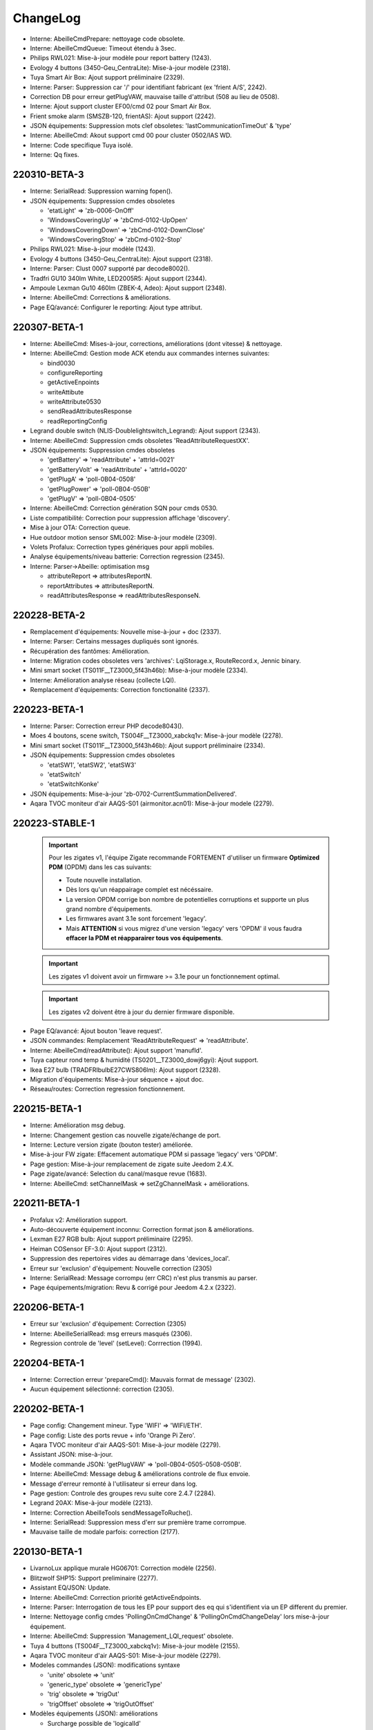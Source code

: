 ChangeLog
=========

- Interne: AbeilleCmdPrepare: nettoyage code obsolete.
- Interne: AbeilleCmdQueue: Timeout étendu à 3sec.
- Philips RWL021: Mise-à-jour modèle pour report battery (1243).
- Evology 4 buttons (3450-Geu_CentraLite): Mise-à-jour modèle (2318).
- Tuya Smart Air Box: Ajout support préliminaire (2329).
- Interne: Parser: Suppression car '/' pour identifiant fabricant (ex 'frient A/S', 2242).
- Correction DB pour erreur getPlugVAW, mauvaise taille d'attribut (508 au lieu de 0508).
- Interne: Ajout support cluster EF00/cmd 02 pour Smart Air Box.
- Frient smoke alarm (SMSZB-120, frientAS): Ajout support (2242).
- JSON équipements: Suppression mots clef obsoletes: 'lastCommunicationTimeOut' & 'type'
- Interne: AbeilleCmd: Akout support cmd 00 pour cluster 0502/IAS WD.
- Interne: Code specifique Tuya isolé.
- Interne: Qq fixes.

220310-BETA-3
-------------

- Interne: SerialRead: Suppression warning fopen().
- JSON équipements: Suppression cmdes obsoletes

  - 'etatLight' => 'zb-0006-OnOff'
  - 'WindowsCoveringUp' => 'zbCmd-0102-UpOpen'
  - 'WindowsCoveringDown' => 'zbCmd-0102-DownClose'
  - 'WindowsCoveringStop' => 'zbCmd-0102-Stop'
- Philips RWL021: Mise-à-jour modèle (1243).
- Evology 4 buttons (3450-Geu_CentraLite): Ajout support (2318).
- Interne: Parser: Clust 0007 supporté par decode8002().
- Tradfri GU10 340lm White, LED2005R5: Ajout support (2344).
- Ampoule Lexman Gu10 460lm (ZBEK-4, Adeo): Ajout support (2348).
- Interne: AbeilleCmd: Corrections & améliorations.
- Page EQ/avancé: Configurer le reporting: Ajout type attribut.

220307-BETA-1
-------------

- Interne: AbeilleCmd: Mises-à-jour, corrections, améliorations (dont vitesse) & nettoyage.
- Interne: AbeilleCmd: Gestion mode ACK etendu aux commandes internes suivantes:

  - bind0030
  - configureReporting
  - getActiveEnpoints
  - writeAttibute
  - writeAttribute0530
  - sendReadAttributesResponse
  - readReportingConfig
- Legrand double switch (NLIS-Doublelightswitch_Legrand): Ajout support (2343).
- Interne: AbeilleCmd: Suppression cmds obsoletes 'ReadAttributeRequestXX'.
- JSON équipements: Suppression cmdes obsoletes

  - 'getBattery' => 'readAttribute' + 'attrId=0021'
  - 'getBatteryVolt' => 'readAttribute' + 'attrId=0020'
  - 'getPlugA' => 'poll-0B04-0508'
  - 'getPlugPower' => 'poll-0B04-050B'
  - 'getPlugV' => 'poll-0B04-0505'
- Interne: AbeilleCmd: Correction génération SQN pour cmds 0530.
- Liste compatibilité: Correction pour suppression affichage 'discovery'.
- Mise à jour OTA: Correction queue.
- Hue outdoor motion sensor SML002: Mise-à-jour modèle (2309).
- Volets Profalux: Correction types génériques pour appli mobiles.
- Analyse équipements/niveau batterie: Correction regression (2345).
- Interne: Parser->Abeille: optimisation msg

  - attributeReport => attributesReportN.
  - reportAttributes => attributesReportN.
  - readAttributesResponse => readAttributesResponseN.

220228-BETA-2
-------------

- Remplacement d'équipements: Nouvelle mise-à-jour + doc (2337).
- Interne: Parser: Certains messages dupliqués sont ignorés.
- Récupération des fantômes: Amélioration.
- Interne: Migration codes obsoletes vers 'archives': LqiStorage.x, RouteRecord.x, Jennic binary.
- Mini smart socket (TS011F__TZ3000_5f43h46b): Mise-à-jour modèle (2334).
- Interne: Amélioration analyse réseau (collecte LQI).
- Remplacement d'équipements: Correction fonctionalité (2337).

220223-BETA-1
-------------

- Interne: Parser: Correction erreur PHP decode8043().
- Moes 4 boutons, scene switch, TS004F__TZ3000_xabckq1v: Mise-à-jour modèle (2278).
- Mini smart socket (TS011F__TZ3000_5f43h46b): Ajout support préliminaire (2334).
- JSON équipements: Suppression cmdes obsoletes

  - 'etatSW1', 'etatSW2', 'etatSW3'
  - 'etatSwitch'
  - 'etatSwitchKonke'
- JSON équipements: Mise-à-jour 'zb-0702-CurrentSummationDelivered'.
- Aqara TVOC moniteur d'air AAQS-S01 (airmonitor.acn01): Mise-à-jour modele (2279).

220223-STABLE-1
---------------

  .. important:: Pour les zigates v1, l'équipe Zigate recommande FORTEMENT d'utiliser un firmware **Optimized PDM** (OPDM) dans les cas suivants:

      - Toute nouvelle installation.
      - Dès lors qu'un réappairage complet est nécéssaire.
      - La version OPDM corrige bon nombre de potentielles corruptions et supporte un plus grand nombre d'équipements.
      - Les firmwares avant 3.1e sont forcement 'legacy'.
      - Mais **ATTENTION** si vous migrez d'une version 'legacy' vers 'OPDM' il vous faudra **effacer la PDM et réapparairer tous vos équipements**.

  .. important:: Les zigates v1 doivent avoir un firmware >= 3.1e pour un fonctionnement optimal.
  .. important:: Les zigates v2 doivent être à jour du dernier firmware disponible.

- Page EQ/avancé: Ajout bouton 'leave request'.
- JSON commandes: Remplacement 'ReadAttributeRequest' => 'readAttribute'.
- Interne: AbeilleCmd/readAttribute(): Ajout support 'manufId'.
- Tuya capteur rond temp & humidité (TS0201__TZ3000_dowj6gyi): Ajout support.
- Ikea E27 bulb (TRADFRIbulbE27CWS806lm): Ajout support (2328).
- Migration d'équipements: Mise-à-jour séquence + ajout doc.
- Réseau/routes: Correction regression fonctionnement.

220215-BETA-1
-------------

- Interne: Amélioration msg debug.
- Interne: Changement gestion cas nouvelle zigate/échange de port.
- Interne: Lecture version zigate (bouton tester) améliorée.
- Mise-à-jour FW zigate: Effacement automatique PDM si passage 'legacy' vers 'OPDM'.
- Page gestion: Mise-à-jour remplacement de zigate suite Jeedom 2.4.X.
- Page zigate/avancé: Selection du canal/masque revue (1683).
- Interne: AbeilleCmd: setChannelMask => setZgChannelMask + améliorations.

220211-BETA-1
-------------

- Profalux v2: Amélioration support.
- Auto-découverte équipement inconnu: Correction format json & améliorations.
- Lexman E27 RGB bulb: Ajout support préliminaire (2295).
- Heiman COSensor EF-3.0: Ajout support (2312).
- Suppression des repertoires vides au démarrage dans 'devices_local'.
- Erreur sur 'exclusion' d'équipement: Nouvelle correction (2305)
- Interne: SerialRead: Message corrompu (err CRC) n'est plus transmis au parser.
- Page équipements/migration: Revu & corrigé pour Jeedom 4.2.x (2322).

220206-BETA-1
-------------

- Erreur sur 'exclusion' d'équipement: Correction (2305)
- Interne: AbeilleSerialRead: msg erreurs masqués (2306).
- Regression controle de 'level' (setLevel): Corrrection (1994).

220204-BETA-1
-------------

- Interne: Correction erreur 'prepareCmd(): Mauvais format de message' (2302).
- Aucun équipement sélectionné: correction (2305).

220202-BETA-1
-------------

- Page config: Changement mineur. Type 'WIFI' => 'WIFI/ETH'.
- Page config: Liste des ports revue + info 'Orange Pi Zero'.
- Aqara TVOC moniteur d'air AAQS-S01: Mise-à-jour modèle (2279).
- Assistant JSON: mise-à-jour.
- Modèle commande JSON: 'getPlugVAW' => 'poll-0B04-0505-0508-050B'.
- Interne: AbeilleCmd: Message debug & améliorations controle de flux envoie.
- Message d'erreur remonté à l'utilisateur si erreur dans log.
- Page gestion: Controle des groupes revu suite core 2.4.7 (2284).
- Legrand 20AX: Mise-à-jour modèle (2213).
- Interne: Correction AbeilleTools sendMessageToRuche().
- Interne: SerialRead: Suppression mess d'err sur première trame corrompue.
- Mauvaise taille de modale parfois: correction (2177).

220130-BETA-1
-------------

- LivarnoLux applique murale HG06701: Correction modèle (2256).
- Blitzwolf SHP15: Support preliminaire (2277).
- Assistant EQ/JSON: Update.
- Interne: AbeilleCmd: Correction priorité getActiveEndpoints.
- Interne: Parser: Interrogation de tous les EP pour support des eq qui s'identifient via un EP different du premier.
- Interne: Nettoyage config cmdes 'PollingOnCmdChange' & 'PollingOnCmdChangeDelay' lors mise-à-jour équipement.
- Interne: AbeilleCmd: Suppression 'Management_LQI_request' obsolete.
- Tuya 4 buttons (TS004F__TZ3000_xabckq1v): Mise-à-jour modèle (2155).
- Aqara TVOC moniteur d'air AAQS-S01: Mise-à-jour modèle (2279).
- Modeles commandes (JSON): modifications syntaxe

  - 'unite' obsolete => 'unit'
  - 'generic_type' obsolete => 'genericType'
  - 'trig' obsolete => 'trigOut'
  - 'trigOffset' obsolete => 'trigOutOffset'
- Modèles équipements (JSON): améliorations

  - Surcharge possible de 'logicalId'
  - Surcharge possible de 'trigOut'
  - Surcharge possible de 'trigOutOffset'
  - Surcharge possible de 'invertBinary'
- Interne: DB eqLogic, config, ab::trig ou trigOffset => ab::trigOut ou trigOutOffset.
- Xiaomi Aqara MCCGQ14LM (magnet.acn001): Correction modèle (2257).
- Interne: checkGpio() revu pour suppression faux message 'PiZigate inutilisable'.
- Page de config: Ajout bouton vers doc & doc préliminaire correspondante.
- Page de config: Bouton 'activer' renommé en 'libérer'. Trompeur. N'active pas la zigate.
- Xiaomi door: Correction etat inversé (regression 220110-BETA-1).
- Interne: CmdQueue: erreur si message trop gros dans queue 'ParserToCmdAck'.
- Interne: AbeilleCmd: Correction regression suite mise-à-jour 'setLevel'.
- Tuya GU10 color bulb (TS0505B__TZ3210_it1u8ahz): Ajout support (2280).

220123-BETA-1
-------------

- Gledopto GU10 buld GL-S-007Z: Ajout support préliminaire (2270).
- Interne: AbeilleCmd: SimpleDescriptorRequest => getSimpleDescriptor.
- Page EQ/avancé: Ajout support 'Simple descriptor request'.
- Interne: AbeilleCmd: IEEE_Address_request => getIeeeAddress.
- Equipement sur secteur en time-out: Correction.
- Interne: Correction msg debug 'IEEE addr mismatch' au démarrage.
- Orvibo CM10ZW: Support signature alternative (2275).
- Interne: AbeilleCmd: Correction pour espace dans valeur slider.
- Interne: AbeilleCmd: Suppression prepare 'setLevel'.

220122-BETA-1
-------------

- Interne: format message queues vers AbeilleCmd modifié.
- Interne: Fusion de plusieurs queues vers AbeilleCmd.
- Erreur getLevel/getEtat inattendue: Correction (2239).
- Xiaomi Aqara MCCGQ14LM (magnet.acn001): Correction modèle (2257).
- Interne: Parser vers Abeille. Attributs groupés pour optimisation.
- Interne: Qq améliorations page EQ/avancé/Zigate.
- Page de config: Amélioration messages mise-à-jour FW.
- Page support/infos clefs: Affichage revu.
- Interne: Parser: Optimisations & nettoyage.
- Interne: Queues revues.
- Page EQ/avancé: possibilité de télécharger discovery 'automatique'.
- Interne: Abeille.class: Vérification de l'état des queues amélioré.
- Xiaomi H1 double rocker: Mise-à-jour modèle + image (2253).
- Interne: Abeille.class: Suppression interrogateUnknowNE().
- Page EQ/avancé: Correction regression bouton "Réinitialiser".
- Page EQ/avancé: Réinit 'defaultUnknown' si modèle officiel existe.
- Interne: Commande 'setColor' (cluster 0300) revue.

220114-BETA-1
-------------

- Interne: Ajout support cmd 00/Setpoint, cluster 0201/thermostat.
- Acova Alcantara: Mise à jour modele pour controle temp (2180).
- 'Graph' visible seulement en mode dev.
- Interne: Gestion des queues: log & suppression msg trop gros. A completer.
- Interne: Gestion des queues en cas de msg trop gros.

220113-BETA-1
-------------

- Xiaomi Aqara wall switch D1 (switch.b1nacn02): Mise-à-jour modèle (2262).
- Profalux Zoe: Identifiant 'TG1' = 'TS' (1066).
- Réseau/bruit: fonctionalité masquée sauf mode dev.
- Interne: Parser: 8401/IAS zone status change revisité.
- RH3040 PIR sensor: Mise-à-jour modèle (2252).
- Gledopto GL-SD-001 AC dimmer: Ajout support (2258).
- Tuya télécommande 4 boutons (TS0044): Ajout support (2251).

220110-BETA-1
-------------

- Interne: Début refonte/nettoyage AbeilleCmd pour amélioration controle de flux.
- Interne: Parser: Support nPDU/aPDU sur messages 8000/8012 & 8702 (FW>=3.1e).
- Interne: Cmd: Ajout support optionnel 'manufId' pour 'writeAttribute'.
- Page EQ/avancé: Ecriture attribut améliorée. Ajout support 'direction' & 'manufId'.
- Xiaomi H1 double rocker: Ajout support (2253).
- JSON équipements: Nettoyage commandes obsolètes

  - 'etat' => 'zb-0006-OnOff'
  - 'etatCharge0' => 'zb-0006-OnOff' + 'ep=01'
  - 'etatCharge1' => 'zb-0006-OnOff' + 'ep=02'
  - 'etatCharge2' => 'zb-0006-OnOff' + 'ep=03'
  - 'etatCharge6' => 'zb-0006-OnOff' + 'ep=07'
  - Ajout surcharge de 'genericType'
  - 'etatInter0' => 'zb-0006-OnOff' + 'ep=01'
  - 'etatInter1' => 'zb-0006-OnOff' + 'ep=02'
  - 'etatInter2' => 'zb-0006-OnOff' + 'ep=03'
  - 'etatDoor' => 'zb-0006-OnOff'
- TRADFRIbulbE14WScandleopal470lm LED1949C5: Mise-à-jour modèle (2250).
- Interne: AbeilleCmd: Suppression prepare readReportingConfig() + getBindingTable().
- Package support: ajout du log 'update'.
- LivarnoLux applique murale HG06701, TS0505A, _TZ3000_5bsf8vaj: Ajout support preliminaire (2256).
- Assistant modèle JSON: Améliorations.
- Interne: Abeille.class: Nettoyage fonctionalités obsolètes.
- Xiaomi Aqara MCCGQ14LM (magnet.acn001): Ajout support préliminaire (2257).
- Lidl HG07878A TS0502A: Correction modèle (2198).
- Interne: Suppression des cmdes Ruche obsolètes au démarrage des démons.
- QS-zigbee-C01 nouvelle version: ajout support (2260).
- Xiaomi Aqara wall switch (switch.b1nacn02): Ajout support (2262).

220108-STABLE-1
---------------

- Tuya TV02: Ajout image (2175).
- JSON équipements: Correction support params optionnels.
- TRADFRIbulbE14WScandleopal470lm LED1949C5: Ajout support (2250).
- Tuya RH3040 PIR: Ajout support (2252).
- ZBMini: Ajout polling toutes les 15mins pour vérifier toujours en vie.
- Sixwgh WH025/TS011F__TZ3000_cphmq0q7: Ajout polling 0006 + 0702 (2211).
- Interne: Gestion 'PollingOnCmdChange' revue.
- Interne + page EQ/avancé: Ajout support writeAttribute via cmd 0530.
- Page de config: Affichage version connue du firmware.
- Page EQ/avancé: Affichage version complète FW (ex: 0004-0320).

211214-BETA-3
-------------

- dOOwifi DWF-0205ZB-PN-2: Ajout PNG (2241).
- JSON équipements: Nettoyage commandes obsolètes

  - 'spiritSetReportBatterie' => 'zbConfigureReporting' + 'clustId=0001&attrType=20&attrId=0021'
  - 'setReportIlluminance' => 'zbConfigureReporting' + 'clustId=0400&attrType=21&attrId=0000'
  - 'setReportTemperature' => 'zbConfigureReporting' + 'clustId=0402&attrType=29&attrId=0000'
  - 'setReportOccupancy' => 'zbConfigureReporting' + 'clustId=0406&attrType=18&attrId=0000'
- QS-Zigbee-C01: Correction modele pour cmde 'Position'.
- Ajout support Module volet Roulant dOOwifi DWF-0205ZB-PN-2 (2241).
- Firmware: Ajout version 3.21 OPDM+legacy. Suppression versions antérieures à 3.1d.
- Xiaomi Aqara QBKG26LM: Mise-à-jour modèle (2174).

211210-BETA-1
-------------

- Réseau Abeille/routes: Correction erreur si équipement sans parent.
- Support: Mise-à-jour infos clefs.
- JSON équipements

  - Fin de support noms obsoletes: nameJeedom/Categorie/icone/battery_type/Commandes.
  - Support surcharge de parametres optionnels.

211209-BETA-1
-------------

- Interne: Création/mise-à-jour ruche revue.
- Interne: Suppression mode 'hybride' forcé.
- Message si FW plus vieux que 3.1D (nécessaire pour certains équipements).

211208-BETA-2
-------------

- Ruche: page équipement/avancé: Correction regression bouton 'setMode'.
- SPLZB-131: RMSVoltage, reporting si variation >= 2V (2109).
- Xiaomi Aqara SSM-U01: Ajout support 'ActivePower' (2234).
- JSON équipements: Nettoyage commandes obsolètes

  - 'setReportBatterie' => 'zbConfigureReporting' + 'clustId=0001&attrType=20&attrId=0021'
  - 'setReportBatterieVolt' => 'zbConfigureReporting' + 'clustId=0001&attrType=20&attrId=0020'
  - 'setReportEtat' => 'zbConfigureReporting' + 'clustId=0006&attrType=10&attrId=0000'
  - 'setReportLevel' => 'zbConfigureReporting' + 'clustId=0008&attrType=10&attrId=0000'
  - 'setReportCurrent_Position_Lift_Percentage' => 'zbConfigureReporting' + 'clustId=0102&attrType=10&attrId=0008'
  - 'setReportHumidity' => 'zbConfigureReporting' + 'clustId=0405&attrType=20&attrId=0000'
- Récupération équipements fantomes (toujours sur le réseau mais plus dans Jeedom): Améliorations.

211208-BETA-1
-------------

- Interne: AbeilleDebug.log déplacé dans répertoire temporaire Jeedom.
- Support: Generation infos clefs pour support à la création du package.
- Identification équipement: Interrogation EP01 en plus du premier.
- Sonoff S26R2ZB: Ajout support (2221).

211207-BETA-3
-------------

- Acova Alcantara: Version temporaire 'Set-OccupiedHeatingPoint' (2180).
- Tuya/Sixwgh TS011F__TZ3000_cphmq0q7: Cluster 0B04 migré en polling (2211).

211207-BETA-2
-------------

- Interne: Amélioration création ruche vs démarrage. Mode forcé en 'hybride' qq soit FW.
- Philips wall switch module/RDM001: Mise-à-jour modèle & support cluster FC00 (2185).
- JSON équipements: Nettoyage commandes obsolètes

  - 'BindToPowerConfig' => 'zbBindToZigate' + 'clustId=0001'
  - 'BindToZigateTemperature' => 'zbBindToZigate' + 'clustId=0402'
  - 'BindToZigateRadiateur' => 'zbBindToZigate' + 'clustId=0201'
  - 'BindToZigateEtatLegrand' => 'zbBindToZigate' + 'clustId=FC41'
  - 'BindToZigatePuissanceLegrand' => 'zbBindToZigate' + 'clustId=0B04'
  - 'BindToZigateLightColor' => 'zbBindToZigate' + 'clustId=0300'
  - 'BindToZigateOccupancy' => 'zbBindToZigate' + 'clustId=0406'
  - 'BindToZigateCurrent_Position_Lift_Percentage' => 'zbBindToZigate' + 'clustId=0102'
  - 'BindShortToSmokeHeiman' => 'zbBindToZigate' + 'clustId=0500'
  - 'BindShortToZigateBatterie' => 'zbBindToZigate' + 'clustId=0001'
- Interne: AbeilleCmd: Traitement status 8000 groupé + ...
- Xiaomi Aqara SSM-U01: Ajout support (2227).
- Interne: AbeilleCmd: Ajout support cmd 0201/Thermostat.
- Interne: AbeilleCmd: writeAttribute(): Correction direction.
- Interne: Parser: Requetes lecture attributs groupées lors d'une annonce.
- Effacement PDM: Correction regression interne.

211205-BETA-1
-------------

- Orvibo ST30: Mise-à-jour modèle + icone (2193).
- Tuya/Sixwgh TS011F__TZ3000_cphmq0q7: Mise-à-jour modèle + icone (2211).
- Récupération équipements fantomes (toujours sur le réseau mais plus dans Jeedom): Mise-à-jour
- Aqara Smart Wall Switch H1 EU (No Neutral, Double Rocker) (WS-EUK02): Support préliminaire (2224).

211205-STABLE-1
---------------

- Page EQ/avancé: Ajout bouton reset SW zigate (2176).
- Appairage équipement: correction regression.

211202-BETA-1
-------------

- Récupération équipements fantomes (toujours sur le réseau mais plus dans Jeedom): Partiel.
- Tuya/Sixwgh TS011F__TZ3000_cphmq0q7: Ajout support (2211).
- Page EQ/avancé: Ajout bouton récupération adresse IEEE.
- Message si mode debug et moins de 5000 lignes de log.

211130-BETA-2
-------------

- Dimmer-Switch-ZB3.0_HZC: Mise-à-jour reporting CurrentLevel (2200).
- Philips wall switch module/RDM001: Mise-à-jour modèle (2185).
- Zigate WIFI: Amélioration serial read pour meilleur support coupures de connexion.
- Interne: AbeilleCmd: Nouveau support #slider# appliqué à 'writeAttibute'.

211129-BETA-2
-------------

- Interne: Zigbee const: Ajout cluster 0406.
- Dimmer-Switch-ZB3.0_HZC: Ajout image PNG (2200).
- Interne: Zigbee const: Mise à jour attributs cluster 0300.
- Livarno HG07834C E27 bulb: Ajout support préliminaire (2203).
- Profalux MAI-ZTS: Ajout support telecommande gen 2 (2205).
- Profalux volets 2nd gen: Meme config pour MOT-C1Z06C & MOT-C1Z10C.
- JSON équipements: Nettoyage commandes obsolètes

  - 'xxxxK' => 'zbCmd-0300-MoveToColorTemp'
  - 'dateCode' => cmde supprimée
  - 'BasicApplicationVersion' => cmde supprimée
  - 'Rouge' => 'zbCmd-0300-MoveToColor'
  - 'Blanc' => 'zbCmd-0300-MoveToColor'
  - 'Bleu' => 'zbCmd-0300-MoveToColor'
  - 'Vert' => 'zbCmd-0300-MoveToColor'

211126-BETA-2
-------------

- Interne: Améliorations assistant JSON.
- JSON équipements: Nettoyage commandes obsoletes

  - 'colorX' => 'zb-0300-CurrentX'
  - 'colorY' => 'zb-0300-CurrentY'
  - 'location' => cmde supprimée
  - 'Get-ColorX' => 'zbReadAttribute' + 'clustId=0300&attrId=0003'
  - 'Get-ColorY' => 'zbReadAttribute' + 'clustId=0300&attrId=0004'
  - 'Level' => 'zb-0008-CurrentLevel'
- Interne: Parser: Data type 30/enum8 décodé comme nombre au lieu de string hex.
- Port interne Zigate Wifi déplacé de /dev/zigateX => /tmp/zigateWifiX pour contourner pb de "read-only file system".

211125-BETA-1
-------------

- Assistant de découverte: Texte de rappel si batterie.
- Tuya RH3001 door sensor: Mise-à-jour JSON (1226).
- Lidl HG07878A TS0502A: Ajout support préliminaire (2198).
- JSON équipements: Nettoyage commandes obsoletes

  - 'BindToZigateEtat' => 'zbBindToZigate'
  - 'BindToZigateLevel' => 'zbBindToZigate'
  - 'BindToZigateButton' => 'zbBindToZigate'
  - 'BindToZigateIlluminance' => 'zbBindToZigate'
  - 'levelLight' => 'zb-0008-CurrentLevel'
  - 'getLevel' => 'zbReadAttribute' + 'clustId=0008&attrId=0000'
- Démarrage sans Zigate active: Ajout message + démarrage démons annulé.
- Page de config: Zigate Wifi: Correction message 'Port série de la zigate X INVALIDE ! Zigate désactivée'.
- Tuya TS0501B Led controller: Ajout support préliminaire (2199).
- Dimmer-Switch-ZB3.0_HZC: Support préliminaire (2200).

211122-BETA-1
-------------

- Illuminance: Correction cmde JSON 'zb-0400-MeasuredValue.json'.
- Mise-à-jour OTA: Support préliminaire.
- zb-0400/0402/0405-MeasuredValue.json: Correction calcul valeur.
- Philips Hue Wall switch: Ajout support préliminaire (2185).
- Equipements inconnus: Generation d'un "discovery.json" pendant l'inclusion. Suppression d'AbeilleDiscover.log.
- Programmateur Zigate: Correction: Compilation echoue si "tmp" n'existe pas.
- Orvibo ST30: Ajout support préliminaire (2193).
- Acova Alcantara: Mise-à-jour JSON pour 'Set-OccupiedHeatingPoint' (2180).
- JSON équipements: Nettoyage commandes obsoletes

  - 'temperature' => 'zb-0402-MeasuredValue'
  - 'bindToZigate' => 'zbBindToZigate'
  - 'luminositeXiaomi' => 'zb-0400-MeasuredValue'
  - 'getEtat' => 'zbReadAttribute'
  - 'humidite' => 'zb-0405-MeasuredValue'
  - 'on' => 'zbCmd-0006-On'
  - 'off' => 'zbCmd-0006-Off'
- JSON équipements: Ajout possibilité de surcharger 'minValue' & 'maxValue' pour widget slider.
- 1 chan switch module (TS0011, _TZ3000_ji4araar): Ajout JSON sur base TS0011 (2196).

211121-STABLE-1
---------------

- Acova Alcantara: Ajout support préliminaire (2180).
- Interne: Nettoyage AbeilleZigateConst.
- Interne: Correction CmdPrepare/WriteAttributeRequestGeneric. Impacte Danfoss Ally (1881).
- Ikea bulb E27 White Spectre opal 1055lm: Ajout support (2187).
- Moes ZSS-ZK-THL-C: Ajout support (2191).

211115-BETA-2
-------------

- Moniteur: Suppression message sur équipement inexistant (2186).
- Moniteur: Correction lancement démon.

211115-BETA-1
-------------

- Page de config: Correction bug écriture impossible adresse Wifi.

211107-BETA-1
-------------

- Page Abeilles: Fonctionalité 'scenes' cachée. Scénaris offrent l'équivalent.
- Identification modèles Tuya: Correction.
- Interne: AbeilleCmd, bind0030: Supression fonction prepare.
- Interne: AbeilleCmdPrepare: Correctif pour nmbre de params impair.
- Interne: getVersion => getZgVersion.
- JSON équipements: Amélioration syntaxe permettant de surcharger 'execAtCreationDelay'.
- Sonoff SNZB-02: JSON revu. 'TH01.json' supporte identifiants 'TH01' & '66666'.
- JSON équipements: Correction valeur minInterval & maxInterval (décimal => hexa).
- Page EQ/avancé: Support préliminaire cmds 41 & 42, cluster 1000/Commissioning.
- Silvercrest HG06106C light bulb: Ajout support (2050).
- Legrand 16AX: Mise-à-jour icone.

211030-BETA-1
-------------

- Tuya ZM-CG205 door sensor: Mise-à-jour JSON. Ajout 'ZoneStatus' (2165).
- Interne: Parser: Support réponse cluster 000A/Time, attrib 0007 + ...
- Xiaomi Aqara QBKG26LM: Ajout support (2174).
- Interne:

  - setTimeServer => setZgTimeServer.
  - getTimeServer => getZgTimeServer.
  - zgSetMode => setZgMode.
- Prise connectée TS0121 _TZ3000_8nkb7mof: Mise-à-jour JSON (2167).
- Interne: Parser:

  - Msg 0006-FD, msgAbeille() supprimé.
  - Msg 8030/bind response: revu.
- Tuya QS-Zigbee-C01 volet roulant: Correction image (2169).
- Identification modeles Tuya: modifié. Fabricant/vendeur obligatoire pour éviter de prendre mauvais JSON identifié par modèle seul.
- Silvercrest HG06337-FR: Mise-à-jour JSON pour groups & identify.

211030-STABLE-2
---------------

- JSON équipement: Amélioration syntaxe permettant de surcharger 'subType' ou 'unite'.
- Zlinky TIC: Diverses corrections dont lecture option tarifaire.
- Tuya repeteur zigbee RP280: Ajout support.
- Page de config

  - Options avancées: Nettoyage autorisé si test d'intégrité ok.
  - Partie mise-à-jour (vérification) caché. Pas assez fiable. A revoir.
  - Partie 'zigates' revue.
- Tuya ZM-CG205 door sensor: Mise-à-jour JSON (2165).
- Interne: Suppression entrée 'zigateNb' de la DB config.
- eWeLink ZB-SW01: Support préliminaire (2172).

211022-BETA-1
-------------

- **ATTENTION**: Format DB interne modifié. Restaurer sauvegarde si besoin de revenir à une version antérieure.
- Interne: DB équipement: 'modeleJson' => 'ab::jsonId'.
- Interne: Suppression 'archives'.
- Page config: Affichage version firmware complète (ex: 0004-0320).
- Commandes JSON: Suppression 'zbWriteAttribute-Temp'.
- Interne: Parser vers cmd: queues revisitées.
- Silvercrest HG06337: Mise-à-jour JSON (2168).
- Assistant de découverte: Améliorations.
- Tuya QS-Zigbee-C01 volet roulant: Ajout support (2169).
- JSON commandes: Suppression commandes obsoletes 'OnEpXX' & 'OffEpXX'.
- Prise Tuya TS0121__TZ3000_rdtixbnu: Correction RMS Voltage.
- Interne: 'configureReporting' revu pour support 'reportableChange'.
- Page EQ/avancé: Amélioration configureReporting pour support min, max & changeVal.
- Prise NIKO: JSON revisité pour réduire le nombre de reporting RMSvoltage (2003).
- Prise TS0121 _TZ3000_8nkb7mof: Mise-à-jour JSON (2167).

211019-BETA-1
-------------

- JSON commandes: Nettoyage. Suppression commandes obsolètes.
- Interne: decodeDataType(): ajout support enum8/enum16 + ieee.
- Interne: Parser: Support read attributes clusters 0015 & 0100.
- Tuya ZM-CG205 door sensor: Ajout support (2165).
- Test d'intégrité et nettoyage automatique à la mise-à-jour.

211019-STABLE-1
---------------

- Interne: Correction 'writeAttribute' + mise-à-jour reponse 8110.
- Tuya 4 buttons (TS004F__TZ3000_xabckq1v): Mise-à-jour support (2155).
- Commandes JSON: Suppression 'binToZigate-EPXX-0006' => obsolètes.
- JSON équipements: Ajout support multiple identifiants (ex: 'signalrepeater' & 'SignalRepeater').
- UseeLink prise SM-SO306: Mise-à-jour (2160).
- Zigate: plusieurs commandes supprimées => supportées dans page équipement/avancé.
- Interne: Parser: Améliorations decodeDataType().
- UseeLink prise SM-SO306: Ajout support (2160).
- Syntaxe JSON équipement: Ajout possibilité surcharge 'template'.
- Zlinky TIC: Mise-à-jour JSON + icone.
- Niko connected socket outlet: Mise-à-jour image.
- Page EQ/avancé: Ajout possibilité de configurer le reporting.
- Interne: Parser: Support 'configure reporting response' pour 0B04.
- TRADFRI bulb GU10 CWS 345lm: Correction icone E14 => GU10 (2137).
- Ikea Tradfri LED 470lm E14: Mise-à-jour config JSON (2111).
- Tuya 4 boutons: Mise-à-jour (2155).
- Interne: AbeilleCmd: Correction bin0030 vers groupe.
- SPLZB-131: Mise-à-jour JSON. Reporting activé. (2109).
- Page EQ/avancé: Ajout possibilité d'écrire un attribut.
- Interne: AbeilleCmd: Message d'erreur si pb lecture queues.
- Interne: Commandes JSON 'getEtatEpXX' deviennent obsoletes.
- Page EQ/avancé: correction bouton 'reconfiguer' + amélioration message.
- Interne: Zigbee const: corrections pour éviter warning PHP.
- Page équipements: Suppression zone developpeur (bas de page).
- Page EQ/avancé: Ajout interrogation des 'Active end points'.
- Interne: Parser: decodeDataType() revu pour types 41 & 42.
- Interne: Procedure d'inclusion avec support "cas speciaux".
- Suppression log obsolete AbeilleParser (sans '.log') lors de la mise-à-jour/installation.
- Page équipement: Message si équipement à disparu depuis l'ouverture de la page.
- Interne: Parser: Support remontée commandes du cluster 0300 en provenance d'un équipement.
- Osram smart switch mini: Mise-à-jour. Ne supporte que le controle vers Jeedom.

211004-STABLE-1
---------------

- Correction mauvaise config lors de l'inclusion si #IEEE# ou #ZigateIEEE# utilisé.
- Page santé: correction IEEE manquante pour Ruche.
- Inclusion: Correction pour vieux équipements type Xiaomi (ne repond pas à lecture attribut manufacturer).
- Interne: Identification périph revisitée.
- Assistant Zigbee: Correction & amélioration.
- Interne: Modification astuce identification vieux modeles Xiaomi basé sur IEEE. Non compatible ZLinky.
- Correction regression 'setModeHybride' + mise-à-jour commande interne.
- Assistant Zigbee: Ajout forcage EP01.
- Commandes JSON: nettoyage.
- Assistant Zigbee: Améliorations: ajout découverte etendue des attributs.
- ZLinky TIC: Support préliminaire.
- Interne: Parser: Nettoyage.
- Aqara SSM-U02: Correction icone.
- Xiaomi Mijia Honeywell Détecteur de Fumée: Tentative correction bouton test (2143).
- Ruban LED Lidl: Mise à jour JSON (1737).
- TRADFRIbulbGU10CWS345lm: Mise a jour (2137).
- Interne: Correction erreur PHP: Undefined index: battery_type in AbeilleLQI_Map.php
- Interne: Correction crash inclusion dans cas ou "value" pointe sur commande inexistante.
- Xiaomi smoke detector: bouton test genere crash d'AbeilleCmd (2143).
- Aqara TVOC moniteur d'air AAQS-S01: Support préliminaire (2135).

210922-STABLE-1
---------------

- Interne: Correction requete "discover attributes extended".
- Loratap 3 boutons: Correction regression (2138).
- Interne: Restoration support historique cmd 0006-FD special Tuya.
- TRADFRIbulbGU10CWS345lm support preliminaire.
- TRADFRIbulbE14CWS470lm support preliminaire.
- SPLZB-132: Correction EP.
- SPLZB-131: Correction RMSVoltage (2109).
- Interne: Tools: check_json amélioré.
- Interne: Parser: Support prélim data type 41, 42, E0, E1, E2.
- Suppression des messages de "réannonce" si équipement connu et activé.
   Attention. Si l'équipement quitte (leave) puis revient, le message est toujours présent.
- Legrand dimmer: Mise à jour JSON (983).
- Monitor: Correction bug (Device announce loupé).
- JSON équipements: Mise-à-jour setReport-EPxx => zbConfigureReporting.
- JSON équipements: Nettoyage setReport-EPxx => zbConfigureReporting.
- Assistant de découverte: améliorations et mise à jour doc.
- Interne: Parser: Amélioration pour découverte cluster 0005/Scenes.
- Interne: Correction warning pour "bind to group".
- Page EQ/avancé: ajout bouton "reset to factory".
- Interne: AbeilleCmdPrepare + Process updates.
- JSON équipements: Mise à jour des commandes du type 'toggle'.
- Page EQ/avancé: ajout possibilité de faire un "bind" vers équipement ou groupe.
- Parser: Correction table de binding.

210916-STABLE-1
---------------

- JSON commandes: 'trig' revu + 'trigOffset' ajouté.
- Niko connected socket: ajout support (2003).
- JSON commandes: suppression de qq cmds obsoletes.
- Interne: Optimisation parser: transfert groupé d'attributs.
- Interne: Link-Quality mis à jour sur attribut report.
- JSON équipements: Mise-à-jour commandes pourcentage batterie.
- Tuya inter 4 buttons: mise-à-jour support 'click' (2122).
- Interne: Améliorations parser + robustesse.
- Correction regression: crash pendant l'inclusion (2125).
- Zemismart TS0042 2 buttons (1272).
- Interne: Parser: Modificaiton support custom single/double/long click pour Tuya.
- Tuya 4 buttons scene switch: Mise-à-jour modèle (2122).
- Ajout FW 3.1e Optimized PDM + 3.20 legacy + 3.20 Optimized PDM
- Osram CLA60 TW: Correction end point par défaut (2117).
- Tuya contact sensor TS0203: Ajout reporting batterie (1270).
- Tuya 4 buttons scene switch: Ajout support (2122).
- Correction mauvais message: "ATTENTION: config locale utilisée ...".
- Interne: Améliorations parser.

210905-STABLE-1
---------------

- Améliorations assistant EQ.
- Interne: Séquence de démarrage revisitée pour #2093.
- Améliorations assistant EQ.
- Interne: SerialRead, mise-à-jour pour "permission denied".
- Frient SPLZB-131: Support préliminaire.
- Legrand Cable outlet: Ajout support préliminaire (850). Manque controle fil pilote.
- All JSON: 'configuration:battery_type' => 'configuration:batteryType'.
- Assistant: Ajout doc préliminaire pour découverte Zigbee.
- Interne: Séquence de démarrage revisitée pour #2093.
- Page config/options avancées: possibilité de bloquer requetes LQI journalieres.
- Assistant de découverte: améliorations.
- Interne: Collecte LQI: Mise-à-jour mineure.
- Interne: Parser: Amélioration robustesse.
- Ajout support Controleur Tuya LED DC5-24V (2082).
- Ajout Ampoule YANDHI E27 (2087)
- JSON équipements: tous modifiés
  - SW & getSWBuild => SWBuildID & Get-SWBuildID
- Interne: Ajout commande générique 'configureReporting'.
- Page gestion: Bouton 'exclure' pour tous.
- JSON commandes: suppression de commandes obsolètes.
- GL-S-003Z: Fichier JSON. Correction end point + divers (2104).
- Page EQ/avancé: ajout possibilité interroger LQI (Mgmt_Lqi_req).

210824-STABLE-1
---------------

- Xiaomi plug EU: JSON revisité (1578).
- Interne: SerialRead: Ouverture de port améliorée.
- Silvercrest HG06337-FR: Ajout prise Lidl (2053).
- JSON équipements: amélioration nouvelle syntaxe (ajout 'isVisible' & 'nextLine').
- Page EQ/avancé: mise-à-jour de l'assistant de découverte.
- Page config/options avancées: Support defines.
- Commande JSON 'temperatureLight': correction EP.
- Aqara Opple 6 boutons (2048).
- JSON équipements: tous mis à jour.
  - 'Categorie' remplacé par 'category'.
  - 'nameJeedom' remplacé par 'type'.
  - 'configuration:icone' remplacé par 'configuration:icon'.
  - mainEP #EP# remplacé par '01'.
  - 'uniqId' supprimé.
  - 'Commandes' => 'commands'
- Profalux: Ajout support nouvelle génération volet (id=MOT-C1Z06C/10C, #2091).
- Aqara WS-EUK01 H1 wall switch: ajout support préliminaire (2054).
- Interne: optimisations AbeilleCmdQueue.
- Page santé: ajout dernier niveau batterie.
- Gledopto GL-B-008Z: Correction main EP dans modèle JSON (2096).
- Gledopto GL-C-006: Modèle préliminaire (2092).
- Interne: Taille queue parser->LQI augmentée à 2048.
- Interne: Nettoyage: suppression queue obsolete 'queueKeyLQIToAbeille'.
- Interne: cron15: Lecture ZCLVersion au lieu d'un attribut pas toujours supporté.
- Page EQ/avancé: ajout bouton lecture attribut.
- Interne: tools: Amélioration check_json + update_json
- Modèle JSON telecommande profalux: correction syntaxe type batterie.
- Collecte LQI: Correctif parser pour routeur avec plus de 10 childs.
- Interne: Nettoyage: suppression fichier obsolète 'function.php'.
- JSON: Correction nom 'Konke multi-function button' pour id 3AFE170100510001.
- Ajout support 'Konke multi-function button' avec id 3AFE280100510001.

210719-STABLE-1
---------------

- ATTENTION: Format JSON des fichiers de commande modifié !
- Osram classic B40TW: support préliminaire.
- Xiaomi Luminosite: Ajout pourcentage batterie basé sur retour tension (1166).
- Interne: cron15 amélioré. Pas d'interrogation si eq appartient à zigate inactive.
- Inclusion: support revu pour périph qui quitte puis revient sur le réseau.
- Moniteur: Disponible pour tous et plus seulement en mode dev.
- Firmware 3.1e disponible pour tous.
- JSON commandes: Mise-à-jour syntaxe fichier de commande
  - 'order' supprimé (obsolète)
  - 'uniqId' supprimé (obsolète)
  - 'Type' renommé en 'type'
  - Ajout 'topic' si manquant pour commandes 'info'.
  - Correction clef top commandes 'info' (clef = nom de fichier).
- JSON équipements: Support préliminaire pour directive "use"
  - Ex: "cmd_jeedom_name": { "use": "cmd_file_name", "params": "EP=01" }
- Page EQ/avancé: ajout du bouton "reconfigurer".
- Page gestion: suppression du bouton "Apply Settings to NE".
- Page EQ/avancé: version préliminaire de l'assistant de découverte.
- Correction ecrasement widget commande (2075).
- Interne: plusieurs améliorations pour robustesse et support d'erreurs.
- Page EQ/avancé: Ajout bouton "interroger table routage"
- Page EQ/avancé: Ajout bouton "interroger table binding"
- Page EQ/avancé: Ajout bouton "interroger config reporting"
- JSON: Syntaxe commandes modifiée. Type 'execAtCreationDelay' changé en 'nombre' et non plus 'string'.
  Devrait corriger le pb de config de certains equipements à l'inclusion.
- Correction perte categorie & icone si equipement se réannonce.
- Correction perte état historisation & affichage des commandes si equipement se réannonce.
- Correction mise-à-jour commandes IEEE-Addr, Short-Addr & Power-Source sur réannonce.
- Page santé: Ajout "dernier LQI" à la place de "Date de création".
- Interne: Meilleur support des JSON avec mainEP=#EP#.

210704-STABLE-1
---------------

- Modifications syntaxe JSON équipement (avec support rétroactif temporaire):
  - 'commands' au lieu de 'Commandes'.
  - 'category' au lieu de 'Categorie'
  - 'icon' au lieu de 'icone'
  - 'batteryType' au lieu de 'battery_type'
- Support JSON equipement: correction pour support multiple categories.
- Page EQ/avancé: recharger JSON accessible à tous.
- Page EQ: type de batterie déplacé vers principale.
- Interne: plusieurs améliorations de robustesse.
- Interne: Parser: Support des messages longs.
- Zigate WIFI: Correction & amélioration arret/démarrage démon.
- Equipement/categories: correction. Effacement categorie résiduelle.
- Trafri motion sensor: Mise-à-jour JSON pour controle de groupe.
- Gestion des démons: correctif sur arret forcé (kill).
- Interne: Parser: affichage erreurs msg_receive().
- Interne: SerialRead: affichage erreur msg_send().
- Interne: Serial to parser: Messages trop grands ignores pour ne plus bloquer la pile + message d'erreur.
- Batterie %: Parser renvoi valeur correcte pour 0001-EPX-0021 + Abeille.class + update JSON (2056).
  Peut nécessiter de recharger JSON.
- Batterie %: Report dans Jeedom de tous les "end points" et pas seulement 01.

210620-STABLE-1
---------------

- SPLZB-132: Correction icone + ajout somme conso.
- Correction remontée cluster 0B04 (mauvais EP).
- Orvibo CM10ZW multi functional relay: mise-à-jour icone.
- Nettoyage de vieux fichiers log au démarrage.
- Socat: Amélioration pour avoir les messages d'erreur.
- Interne: Restauration option avancées de récupération des équipements inconnus.
- Xiaomi v1: Correction regression inclusion. Trick ajouté pour Xiaomi.
- Orvibo CM10ZW multi functional relay: support préliminaire.
- Page santé: Correction mauvais affichage du status des zigates.
- Page equipement/avancé: Possibilité de recharger dernier JSON (et mettre à jour les commandes) sans refaire d'inclusion.
- Interne: Suppression AbeilleDev.js (mergé dans Abeille.js).
- Page équipement: Correction rapport d'aspect image (icone).
- Interne: Parser: Support msg 9999/extended error.
- Interne: Parser: Qq améliorations découverte nouvel équipement.
- Interne: SerialRead: Boucle et attend si port disparait au lieu de quitter (2040).
- Page gestion: Correction regression groupes.

210610-STABLE-3
---------------

- Philips E27 single filament bulb: Ajout modele LWA004
- Interne: Correction ReadAttributRequest multi attributs
- Interne: Correction 'zgGetZCLStatus()'
- Frient SPLZB-132 Smart Plug Mini: Ajout support préliminaire.
- Interne: Correction eqLogic/configuration. Suppression des champs obsolètes lors de la mise-à-jour de l'équipement.
- Tuya 4 buttons light switch (ESW-0ZAA-EU): support préliminaire (1991).
- Tuya smart socket: Ajout support modele générique 'TS0121__TZ3000_rdtixbnu'.
- Telecommande virtuelle: Correction regression. Plusieurs télécommandes par zigate à nouveau possible (2025).
- Lancement de dépendances: correction erreur (2026).
- Exclusion d'un équipement du réseau: En mode dev uniquement. Nouvelle version.
- Zigate wifi: correction regression.

210607-STABLE-1
---------------

- ATTENTION: Regression sur les telecommandes virtuelles. Une seule possible avec cette version.
- ATTENTION: Faire un backup pour pouvoir revenir à la precedente "stable". Structure DB eqLogic modifiée: "Ruche" remplacé par "0000"
- Interne: Parser: revue params decodeX() + cleanup
- Zemismart ZW-EC-01 curtain switch: mise-à-jour modèle.
- Interne: Correction timeout.
- Reinclusion: L'equipement et ses commandes sont mis à jour. Seules les commandes obsolètes sont détruites.
  Ca permet de ne plus casser le chemin des scénaris et autres utilisateurs des commandes.
- Firmware: Suppression des FW 3.0f, 3.1a & 3.1b. 3.1d = FW suggéré.
- JennicModuleProgrammer: Mise-à-jour v0.7 + améliorations. Compilé avant utilisation.
- Zigate DIN: Ajout support pour mise-à-jour FW.
- Page equipement: section "avancé", mise à jour des champs en temps réel (1839).
- Gestion des groupes: correction regression (2011).
- Telecommande virtuelle: correction regression (2011).
- Interne: Revue decode 8062 (Group membership).
- JSON: Correction setReportTemp (1918).
- Innr RB285C: correction modele corrompu.
- Innr RB165: modele préliminaire.
- Tuya GU10 ZB-CL01: ajout support.
- Hue motion sensor: mise-à-jour JSON.
- Interne: correction message 8120.
- Page config: correction installation WiringPi (1979).
- Introduction de "core/config/devices_local" pour les EQ non supportés par Abeille mais locaux/en cours de dev.
- Zemismart ZW-EC-01 curtain switch: ajout du modèle JSON
- Nouvelle procédure d'inclusion.
- Support des EQ avec identifiants 'communs'.
- Création du log 'AbeilleDiscover.log' si inclusion d'un équipement inconnu.
- Profalux volet: Revue modele JSON. Utilisation cluster 0008 au lieu de 0006 + report.
- Page EQ/commandes: pour mode developpeur, possibilité charger JSON.
- Ordre apparition des cmdes: Suit maintenant l'ordre d'utilisation dans JSON equipement.
- Un équipement peut maintenant être invisible par defaut ('"isVisible":0' dans le JSON).
- Profalux telecommande: S'annonce mais inutilisable côté Jeedom. Cachée à la création.

210510-STABLE-1
---------------

- Page compatibilité: revisitée + ajout du tri par colonne
- Page santé: ajout de l'état des zigate au top
- Sonoff SNZB-02: support corrigé + support 66666 (ModelIdentifier) (1911)
- Xiaomi GZCGQ01LM: ajout support tension batterie + online (1166)
- Page EQ/params: ajout de l'identifiant zigbee
- Correction "#1908: AbeilleCmd: Unknown command"
- Correction "#1951: pb affichage heure "Derniere comm."
- Correction blocage du parser dans certains cas de démarrage.
- Diverses modifications pour améliorer la robustesse et les messages d'erreurs.
- Monitor (pour developpeur seulement pour l'instant)
- Gestion des démons: revisitée pour éviter redémarrages concurrents.
- Correction "#1948: BSO, lift & tilt"
- JSON: Emplacement des commandes changé de "core/config/devices/Template" vers "core/config/commands"
- Innr RB285C support preliminaire

11/12/2020
----------

- Prise Xiaomi: fonctions de base dans le master (On/Off/Retour etat). En cours retour de W, Conso, V, A et T°.
- LQI collect revisited & enhanced #1526
- Ajout du modale Template pour afficher des differences entre les Abeilles dans Jeedom et leur Modele.
- Ajout d un chapitre Update dans la page de configuration pour verifier que certaines contraintes sont satisfaites avant de faire la mise a jour.
- Ajout Télécommande 3 boutons Loratap #1406
- Contactor 20AX Legrand : Pilotage sur ses fonctions ON/OFF et autre
- Prise Blitzwolf
- Detecteur de fumée HEIMAN HS1SA-E
- TRADFRIDriver30W IKEA

Beta 24/11/2010
---------------

Surtout faites un backup pour pouvoir revenir en arrière.

- Premiere version Abeille qui prend en charge le firmware Zigate 3.1d.
- J'ai passé toutes mes zigates en 3.1D (Je ne vais plus tester les evolutions d'Abeille avec les anciennes versions du firmware).
- Essayez de passer sur le firmware 3.1D quand vous pourrez. Perso je vous recommande de faire un erase EEPROM lors de la mise à jour puis de faire un re-inclusion de tout les modules. Attention c'est une operation assez lourde. Assurez vous d'avoir l'adresse IEEE dans la page santé avant de faire cette operation.
- Dans la page de configuration il y a un nouveau paramètre: "Blocage traitement Annonces". Par défaut il doit être sur Non. Il semble qui ai une certaine tendance à ce mettre sur Oui. Mettez le bien sur Non et redémarrer le Démon.
- si vous restez avec une zigate en firmware inférieur à 3.1d, ne surtout pas passer la zigate en mode hybride.

- Tous les details dans:
https://github.com/KiwiHC16/Abeille/commits/beta?after=61b027c84f673f484073d6f0a73ad0bad08fef0d+34&branch=beta

12/2019 => 03/2020
------------------

::

    !!!! Le plugin a été testé avec 1 ou 5 Zigate dans le panneau de configuration  !!!!
    !!!! Avec d'autres valeur 2, 3, 4, 6... il est for possible que tout            !!!!
    !!!! ne fonctionne pas comme prévu. Si vous avez 2 zigate, mettez le nombre de  !!!!
    !!!! zigate à 5 et activer uniquement les zigates presentent.                   !!!!

::

    !!!! Ne pas faire ces manipulations sans avoir fait de backup !!!!

Attention: cette nouvelle version apporte:

* le multi-zigate
* la gestion de queue de message avec priorité
* quelques équipements supplémentaires
* corrections de bugs

Mais comme les changements sont importants et que j'ai pas beaucoup de temps pour tester il peut y avoir des soucis. Donc faites bien une sauvegarde pour revenir en arrière si besoin.

A noter:

* La partie graphs n'a pas été complètement vérifiée et il reste des soucis
* les timers ne sont plus dans le Plugin
* un bug critique si vous faites l inclusion d'un type d equipement inconnu par Abeille, il faut redemarrer le demon.


06/2019 => 11/2019
------------------

Rien de spécifique à faire. Juste a faire la mise à jour depuis jeedom.

03/2019 => 06/2019
------------------

Rien de spécifique à faire.

02/2019 => 03/2019
------------------

Rien de spécifique à faire. Pour les évolution voir le changelog ci dessous.

01/2019 => 02/2019
------------------

Cette version est en ligne avec le firmware 3.0f de la Zigate
Vous pouvez utiliser un firmware plus vieux mais tout ne fonctionnera pas. (98% fonctionnera)

Comment procéder:

* Mettre à jour le plugin Abeille
* Flasher la Zigate avec le firmware 3.0f (*bien faire un erase de l'EEPROM*)
* Connecter la Zigate et démarrer le deamon abeille
* démarrer le réseau Zigbee depuis abeille
* mettre la Zigate en inclusion
* inclure vos routeurs en partant des plus proches au plus lointain
* Vérifier que tout fonctionne
* Inclure les équipements sur piles (dans l'ordre que vous voulez)

::

    !!!! Ne pas faire ces manipulations sans avoir fait de backup !!!!

11/2018 => 01/2019
------------------

Cette mise à jour est importante et délicate. Pour facilité l'intégration de nouveaux équipements par la suite une standardisation des modèles doit être faite.
Cela veut dire que tous les modèles changent et que le objets dans Abeille/Jeedom doivent être mis à jour.
Prévoir du temps, avoir bien fait les backup, et prévoir d'avoir à faire quelques manipulations à la main. Les situations rencontrées vont dépendre de l'historique des équipements dans Jeedom.

::

    !!!! Ne pas faire ces manipulations sans avoir fait de backup !!!!

Solution pour les petits systèmes

* Cela suppose que vous aller effacer (objets, historiques,...) toutes les données puis re-créer le réseau.
* supprimer le plug in Abeille
* Installer le plug in Abeille depuis le market (ou github)
* Activer et faire la configuration du plugin
* Démarrer le plugin
* Mettre en mode inclusion
* Appairer les devices.

Solution pour les gros systèmes

Si la solution précédente demande trop de travail, on peut faire la mise à jour de la façon suivante. Attention, je ne peux pas tester toutes les combinaisons et des opérations supplémentaires seront certainement nécessaires. 90% aura été fait automatiquement.
Il n'y a pas de moyen infaillible pour faire la correspondance entre une commande dans un modèle et une commande dans Jeedom. Le lien est fait soit par le nom dans la commande nom ou quand pas disponible par le nom de l'image utilisée pour le device. De même pour les commande le nom est le moyen de faire le lien. Si vous avez fait des changements de nom, les commandes sortiront en erreur et cela demandera de mettre le nom de la commande dans le modèle le temps de la conversion.
Dans les versions suivantes, nous ne devrions plus avoir ce problème car les commandes auront un Id unique et spécifique.

* Mettre à jour la plugin avec le market (ou github)
* Vérifier la configuration du plugin et démarrer le plugin en mode debug.
* Demander la mise à jour des objets depuis les templates, bouton: "Appliquer nouveaux modèles"
* 90% des objets devraient être à jour maintenant.
* Tester vos équipements.

Si un équipement ne fonctionne pas, appliquer de nouveau la mise a jour sur cet équipements uniquement. Pour ce faire dans la page Plugin->Protocol Domotique->Abeille, sélectionnez le device et clic sur bouton: "Apply Template". Ensuite regarder le log "Abeille_updateConfig" pour avoir le détails des opérations faites et éventuellement voir ce qui n'est pas mis à jour.

vous allez trouver des messages:

* "parameter identical, no change" qui indique que rien n'a été fait sur ce paramètre (déjà à jour).
* "parameter is not in the template, no change" qui indique que le paramètre de l'objet n'est pas trouvé dans le template. Soit il n'est plus nécessaire et ne sera donc pas utilisé, soit vous l'avez changé et on le garde, soit Jeedom a défini une valeur par défaut et c'est très bien ...
* "Cmd Name: nom ===================================> not found in template" qui indique qu'on ne trouve pas le template pour la commande et que donc la commande n'est pas mise à jour. Ça doit être les 10% à gérer manuellement. Dans ce cas, soit effacer l'objet et le recréer soit me joindre sur le forum.

Équipements qui sont passés sans soucis sur ma prod:

  * Door Sensor V2 Xiaomi
  * Xiaomi Smoke
  * Télécommande Ikea 5 boutons
  * Xiaomi Présence V2
  * Xiaomi Bouton Carré V2
  * Xiaomi Température Carré
  * ...

Cas rencontrés:

* plug xiaomi, une commande porte le nom "Manufacturer", doit être remplacé par "societe" et appliquer de nouveau "Apply Template"
* interrupteurs muraux Xiaomi: si la mise a jour ne se fait, il faut malheureusement, supprimer et recréer.
* door sensor xiaomi V2 / xiaomi presence V1: une commande porte le nom "Last", doit être remplacé par "Time-Time", et "Last Stamp" par "Time-Stamp"
* ...

Secours

* Si rien n'y fait, aucune des deux solutions précédentes ne résout le soucis, vous pouvez probablement exécuter la méthode suivante sur un équipement (je ne l'ai pas testée):
* supprimer la commande IEEE-Addr de votre objet.
* Zigate en mode inclusion et re-appairage de l'équipement
* un nouvel objet doit être créé.
* Transférer les commandes de l'ancien objet vers le nouveau avec le bouton "Remplacer cette commande par la commande"
* Transférer l'historique des commandes avec le bouton "Copier l'historique de cette commande sur une autre commande"
* Vous testez le nouvel équipement
* si ok vous pouvez supprimer l'ancien.

Bugs
----

Il est fort probable que des bugs soient découverts.

Dans ce cas aller voir le forum: `FORUM <https://community.jeedom.com/tag/plugin-abeille>`_

ou issue dans GitHub: `ISSUE <https://github.com/KiwiHC16/Abeille/issues?utf8=✓&q=is%3Aissue+>`_

Changelog
---------

En fait le ChangeLog est dans GitHub alors je perds mon temps a essayer de la mettre a jour dans cette doc. Je ne fais plus de mise à jour ou que des principales choses quand j'ai le temps.

Voir directement dans `GitHub <https://github.com/KiwiHC16/Abeille/commits/master>`_


2019-11-25
----------

Ce dernières semaines le focus a été sur:
- Compatibilité avec Jeedom V4 et Buster (Debian 10)
- mise en place de la gestion des messages envoyés à la zigate avec creation de fil d'attente.
- Repetition d'un message vers la zigate si elle dit n'avoir pas réussi à le gérer
- Refonte de la détection de équipements lors de l inclusion
- Store et Télécommande Store Ikea
- Demarrage automatique du réseau Zigbee
- Iluminize Dimmable 511.201
- Iluminize 511.202
- Osram Smart+ Motion Sensor
- Télécommande OSRAM
- Ajout ampoules INNR RF263 et RF265
- Corrections de bugs
- .....

2019-03-19
----------

* Motion Hue Outdoor integration
* Doc Hue Motion
* Hue Motion Luminosite

2019-03-18
----------

* Plus de doc sur la radio
* Modification modele sur EP

2019-03-17
----------

* Resolution sur un systeme en espagnole

2019-03-16
----------

* start to track APS failures
* dependancy_info debut des modifications

2019-03-15
----------

* Moved all doc to asciidoc format
* Few correction around modele folder

2019-03-11
----------

* Ajout capteur IR Motion Hue Indoor

2019-03-01
----------

* Inclusion de la PiZiGate
* Possibilité de programmer le PiZiGate

2019-02-27
----------

* OSRAM SMART+ Outdoor Flex Multicolor
* Eurotronic Spirit

2019-02-15
----------

* Correction probleme volet profalux


2019-02-14
----------

* Amelioration de la doc
* Inclusion dans appli web mobile

2019-02-11
----------

* Amelioration de la doc.
* Reduction log sur annonce
* Prise Xiaomi Encastrée

2019-02-07
----------

* Mise en place de la cagnotte
* Correction de l affichage des icones sur filtre
* Amélioration retour Tele Ikea

2019-02-06
----------

* Récupération des groupes dans la Zigate
* Configuration du groupe de la remote ikea On/off depuis abeille
* Formatting of Livolo Switch
* Groupe commande Chaleur ampoule
* GUI to set group to Zigate
* TxPower Command
* Channel setMask and setExtendedPANID added
* Télécommande Ikea Bouton information to Abeille
* Certification configuration
* Led On/Off

2019-02-04
----------

* Get Group Membership response modification avec source address for 3.0.f
* Fix Sur mise a jour des templates il manque la mise a jour des icônes
* OSRAM Spot LED dimmable connecté Smart+ - Culot GU5.3
* Now default Zigbee object type could be used to create object in Abeille
* TRADFRIbulbE27WSopal1000lm
* MQTT loop improvement so Abeille should be more reactive
* nom du NE qui fait un Leave dans le message envoyé à la ruche
* Ampoule Hue Flame E14
* Info move from Ruche to Config page
* A bit more decoding of Xiaomi Fields
* channel mak and ExtPAN setting
* Ajout du Switch Livolo 2 boutons
* Affichage Commande au démarrage
* ClassiA60WClear second modèle added
* setTimeServer / getTimeServer

2019-01-25
----------

* Ajout commande scene
* Deux petites vidéos pour les docs
* Ajout des scènes et groupes de scènes
* Ajout ampoule LWB004
* Osram - flex led rgbw
* Osram - garden led rgbw
* GLEDOPTO Controller RGB+CCT
* Ajout de gestion du time server (cluster)

2019-01-15
----------

* retrait de pause pour avoir un plugin plus réactif
* LCT001 modèle ajouté
* LTW013 Philips Hue modèle ajouté
* Ajout modèle lightstripe philips hue plus modèle ajouté
* doc télécommande Hue
* Ajout LTW010 ampoule Hue White Spectre
* Ajout de la liste des Abeille ayant un groupe avec leur groupe
* LCT015 Bulb Added
* Add Address IEEE in health table

2018-12-15
----------

* Graph LQI par distance
* télécommande carré Ikea On/Off
* fix température carré xiaomi
* Télécommande Hue retour Boutons vers Abeille (scénario)

2018-12-11
----------

* Toute la doc sous le format Jeedom

2018-12-10
----------

* Ampoule Couleur Standard ZigBee
* Ampoule Dimmable Standard ZigBee

2018-12-09
----------

* Ampoule Spectre Blanc Standard ZigBee
* Blanche Ampoule GLEDOPTO GU10 Couleur/White GLEDOPTO avec hombridge
* Spectre Blanc Ampoule GLEDOPTO GU10 GL-S-004Z avec hombridge
* Retour des volets profalux en automatique
* Poll Automatique
* Ajout/Suppression/Get des groupes depuis l interface Abeille

2018-12-08
----------

* Couleur Ampoule GLEDOPTO GU10 Couleur/White GL-S-003Z avec hombridge

2018-12-07
----------

* Couleur Ampoule Ikea avec Homebridge
* Couleur Ampoule OSRAM avec Homebridge
* Couleur Ampoule Hue Go avec Homebridge

2018-12-05
----------

* Ajout d un paramètre Groupe dans la configuration des devices pour avoir la groupe a commander. Il n'est plus besoin de changer les commandes une à une.

2018-12-04
----------

* passage aux modèles standardisés (avec include)
* les modèles standardisés permettent de modifier les équipements dans Jeedom sans les effacer et donc sans perdre historique, scénarios associés,...
* ajout des boutons pour appliquer de nouveau les modèles de device
* introduction d'Id unique dans les template pour ne pas confondre les devices par la suite.

2018-01-12
----------

* Ampoule GLEDOPTO White intégrée

2018-11-30
----------

* Prise Ikea intégrée
* Ajout des groupes aux devices sélectionnés

2018-11-26
----------

* Ikea Transformer 30W intégré

2018-11-24
----------

* Correction TimeOut (en min)

2018-11-16
----------

* Activation/Désactivation d'un équipement suivant qu'il joint le réseau ou le quitte.
* Rafraichi les informations de la page Health à l'ouverture.

2018-11-05
----------

* Ajout OSRAM GU10

2018-06-14
----------

* Ajout de la connectivité en Wifi.
* Ajout des LQI remontant des trames Zigate

2018-06-12
----------

* Ajout du double interrupteur mural sur pile xiaomi.
* Network modal (graph automatique du reseau)
* Ajout aqara Cube

2018-06-11
----------

* Stop for Volet Profalux =253

2018-06-01
----------

* Profalux Volets Calibration

2018-05-30
----------

* Inclusion status dans le widget mis à jour en fonction de l’etat de la Zigate

2018-05-28
----------

* Ajout des equipements DIY

2018-01-19
----------

* first version posted on github
* inclus la création des objets IKEA Bulb et Xiaomi Plug, Température Carre/rond, bouton et InfraRouge

